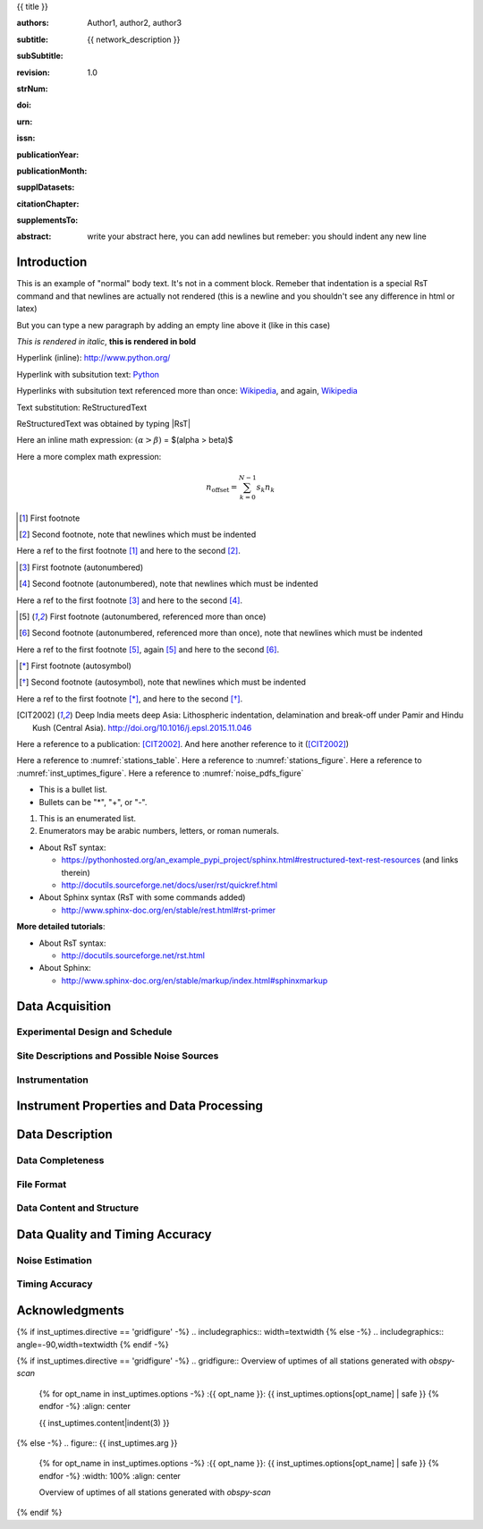 .. Network report template. Please fill your custom text here below.
   This is a RsT (ReStructuredText) file and also a comprehensive tutorial
   which might help you during editing. RsT is a lightweight markup language designed to be both
   easily readable/editable and processable by documentation-processing software (sphinx) to
   produce html, latex or pdf output

   This portion of text (".. " followed by INDENTED text) is a comment block and will not
   be rendered. The comment block ends at the first non-indented line found


.. ^^^^^^^^^^^^^^^^^^^^^^^^^^^^^^^^^^^^^^^^^^^^^^^^^
.. TITLE:
.. ^^^^^^^^^^^^^^^^^^^^^^^^^^^^^^^^^^^^^^^^^^^^^^^^^

.. Section titles are set by decorating a SINGLE line of text with under- (and optionally over-)
   line characters WHICH MUST BE AT LEAST AS LONG AS the section title length.
   There is no rule about which decoration characters to use, but equal decorations are interpreted
   as same "level": thus two chapter titles must have the same decorations, a chapter and a section
   must not

{{ title }}

.. ^^^^^^^^^^^^^^^^^^^^^^^^^^^^^^^^^^^^^^^^^^^^^^^^^
.. FIELDS:
.. ^^^^^^^^^^^^^^^^^^^^^^^^^^^^^^^^^^^^^^^^^^^^^^^^^

.. Here below the document "fields" (authors, revision, etcetera): they are used as special
   variables for latex output and rendered according to templating rules you don't have to care about.
   They are in the form:
   :fieldname: fieldbody
   The ":fieldname: " part (including the trailing whitespace) is called the field marker:
   Please NEVER MODIFY (or DELETE) field markers. The field body on the other hand can contain:
   - newlines, indented relative to the field marker
   - colons, if they are escaped with a backslash: "\:"
   - multiple body elements, but we strongly recommend to input raw text or urls ONLY.

.. authors. Provide the authors as comma separated items (affiliation still to be implemented):

:authors: Author1, author2, author3

.. subtitle. Filled automatically by default with the network description. Note: you
   should not specify newlines in it (same for subSubtitle below)

:subtitle: {{ network_description }}

.. sub-sub-title: this this is the (optional) sub-sub-subtitle (below the subtitle)

:subSubtitle: 

.. a revision mechanism from within the rst is currently not implemented,
   this field can be left as it is:

:revision: 1.0

.. the Scientific Technical Report (STR) number. Fill in if you know it

:strNum: 

.. the doi. Fill in if you know it. For info on the doi format see
   https://en.wikipedia.org/wiki/Digital_object_identifier#Nomenclature
   Example: http://doi.org/10.2312/GFZ.b103-xxxxx
      
:doi: 

.. The urn. Fill in if you know it.
   Example: urn\:nbn:de\:kobv\:b103-xxxxx (remember to escape colons with backslash)
   Just a side-note for developers the sphinx builder will raise a
   warning as rst interprets it urn as URL. Please ignore the warning

:urn: 

.. the issn. Fill in if you know it (e.g.: 2190-7110)

:issn: 

.. the publication year. Fill in if you know it (e.g., 2016)

:publicationYear: 

.. the publication year. Fill in if you know it (e.g., October)

:publicationMonth: 

.. this field is optional and will be rendered (in latex only) under the section
   "Supplementary datasets:" in the back of the cover page. Fill it with
   a bibliographic citation to a publication (if any)

:supplDatasets: 

.. this field is optional and will be rendered (in latex only) under the section
   "Recommended citation for chapter:" in the back of the cover page. Fill it with
   a bibliographic citation to a publication (if any)

:citationChapter: 

.. this field is optional and will be rendered (in latex only) under the section
   "The report and the datasets are supplements to:" in the back of the cover page.
   Fill it with a bibliographic citation to a publication (if any)

:supplementsTo: 

.. this is the abstract and will be rendered in latex within the 
   abstract environment (\begin{abstract} ... \end{abstract}):

:abstract: write your abstract here, you can add newlines but remeber:
           you should indent
           any new line

.. The first section title (provide always an empty line above and below)

Introduction
============

.. For this section only, we provide now some text to show the user, before removing it,
   how it is rendered in html or latex. The text is also a short introduction about few rst commands.


.. ^^^^^^^^^^^^^^^^^^^^^^^^^^^^^^^^^^^^^^^^^^^^^^^^^
.. TEXT FORMATTING:
.. ^^^^^^^^^^^^^^^^^^^^^^^^^^^^^^^^^^^^^^^^^^^^^^^^^

This is an example of "normal" body text. It's not in a comment block.
Remeber that indentation is a special RsT command and that newlines are actually not rendered
(this is a newline and you shouldn't see any difference in html or latex)

But you can type a new paragraph by adding an empty line above it (like in
this case)

.. italic can be rendered by wrapping text within two asterix, bold by wrapping
   text within two couples of asterix:
   
*This is rendered in italic*, **this is rendered in bold**


.. ^^^^^^^^^^^^^^^^^^^^^^^^^^^^^^^^^^^^^^^^^^^^^^^^^
.. HYPERLINKS:
.. ^^^^^^^^^^^^^^^^^^^^^^^^^^^^^^^^^^^^^^^^^^^^^^^^^

.. Hyperlink (inline): simply type them: Urls are automatically recognized and linked:

Hyperlink (inline): http://www.python.org/

.. Hyperlink with substitution text: point to the same url as above but render 'Python' as text:

Hyperlink with subsitution text: `Python <http://www.python.org/>`_

.. Hyperlink with substitution text, if it has to be referenced more than once.
   Define the hyperlink as follows (note that the line below is NOT rendered but is NOT a comment):
   
.. _Wikipedia: https://www.wikipedia.org/

Hyperlinks with subsitution text referenced more than once: Wikipedia_, and again, Wikipedia_ 


.. ^^^^^^^^^^^^^^^^^^^^^^^^^^^^^^^^^^^^^^^^^^^^^^^^^
.. TEXT SUBSTITUTIONS:
.. ^^^^^^^^^^^^^^^^^^^^^^^^^^^^^^^^^^^^^^^^^^^^^^^^^

.. When the a text is repeated many times throughout one or more documents,
   especially if it may need to change later
   (note that the line below is NOT rendered but is NOT a comment):

.. |RsT| replace:: ReStructuredText

Text substitution: |RsT|

.. Note that by placing a backslash before a character, you render that character
   literally. E.g., concerning the text substitution just descirbed:

|RsT| was obtained by typing \|RsT\|


.. ^^^^^^^^^^^^^^^^^^^^^^^^^^^^^^^^^^^^^^^^^^^^^^^^^
.. MATH FORMULAE:
.. ^^^^^^^^^^^^^^^^^^^^^^^^^^^^^^^^^^^^^^^^^^^^^^^^^

.. Inline math formulae, use :math:`...` or latext dollar sign with latex syntax inside
   (the latter is not standard rst, but is implemented in this report):

Here an inline math expression: :math:`(\alpha > \beta)` = $(\alpha > \beta)$

.. More complex math formulae, use ..math:: then new empty line and INDENTED text:

Here a more complex math expression:

.. math::

   n_{\mathrm{offset}} = \sum_{k=0}^{N-1} s_k n_k


.. ^^^^^^^^^^^^^^^^^^^^^^^^^^^^^^^^^^^^^^^^^^^^^^^^^
.. FOOTNOTES:
.. ^^^^^^^^^^^^^^^^^^^^^^^^^^^^^^^^^^^^^^^^^^^^^^^^^

.. Footnotes with manual numbering:

.. [1] First footnote

.. [2] Second footnote, note that
   newlines which must be indented

Here a ref to the first footnote [1]_ and here to the second [2]_.

.. Footnotes with auto numbering (newlines must be INDENTED of at least three spaces):

.. [#] First footnote (autonumbered)

.. [#] Second footnote (autonumbered), note that
   newlines which must be indented

Here a ref to the first footnote [#]_ and here to the second [#]_.

.. Footnotes with auto numbering, referenced more than once (newlines must be INDENTED of at least three spaces):

.. [#firstnote] First footnote (autonumbered, referenced more than once)

.. [#secondnote] Second footnote (autonumbered, referenced more than once), note that
   newlines which must be indented

Here a ref to the first footnote [#firstnote]_, again [#firstnote]_ and here to the second [#secondnote]_.

.. Footnotes with auto symbols. DEPRECATED: seems they are buggy in latex:

.. [*] First footnote (autosymbol)

.. [*] Second footnote (autosymbol), note that
   newlines which must be indented

Here a ref to the first footnote [*]_, and here to the second [*]_.


.. ^^^^^^^^^^^^^^^^^^^^^^^^^^^^^^^^^^^^^^^^^^^^^^^^^
.. CITATIONS:
.. ^^^^^^^^^^^^^^^^^^^^^^^^^^^^^^^^^^^^^^^^^^^^^^^^^

.. Citations are identical to footnotes except that their labels
   must be case-insensitive single words of alphanumerics plus internal hyphens,
   underscores, and periods. No whitespace, no numeric only. E.g., CIT2002:

.. [CIT2002] Deep India meets deep Asia: Lithospheric indentation, delamination and break-off under
   Pamir and Hindu Kush (Central Asia). http://doi.org/10.1016/j.epsl.2015.11.046

Here a reference to a publication: [CIT2002]_. And here another reference to it ([CIT2002]_)


.. ^^^^^^^^^^^^^^^^^^^^^^^^^^^^^^^^^^^^^^^^^^^^^^^^^
.. NUMERIC REFERENCES TO FIGURES AND TABLES:
.. ^^^^^^^^^^^^^^^^^^^^^^^^^^^^^^^^^^^^^^^^^^^^^^^^^

.. Providing a label to a specific directive (e.g. figure, table, see below):
   .. _labelname
   you can reference it in the text with:
   :numref:`labelname`
   
   For instance, here you can reference the auto-generated figures and tables
   (more on this below, if you are interested)

Here a reference to :numref:`stations_table`. Here a reference to :numref:`stations_figure`.
Here a reference to :numref:`inst_uptimes_figure`. Here a reference to :numref:`noise_pdfs_figure`
   

.. ^^^^^^^^^^^^^^^^^^^^^^^^^^^^^^^^^^^^^^^^^^^^^^^^^
.. LIST ITEMS:
.. ^^^^^^^^^^^^^^^^^^^^^^^^^^^^^^^^^^^^^^^^^^^^^^^^^

.. bullet lists (blank line before and after the list):

- This is a bullet list.

- Bullets can be "*", "+", or "-".

.. enumerated lists (blank line before and after the list):

1. This is an enumerated list.

2. Enumerators may be arabic numbers, letters, or roman
   numerals.
   
.. nested lists (blank lines are optional between items on the same level):

* About RsT syntax:

  - https://pythonhosted.org/an_example_pypi_project/sphinx.html#restructured-text-rest-resources
    (and links therein)
  - http://docutils.sourceforge.net/docs/user/rst/quickref.html
 
* About Sphinx syntax (RsT with some commands added)

  - http://www.sphinx-doc.org/en/stable/rest.html#rst-primer
    
**More detailed tutorials**:

- About RsT syntax:
  
  + http://docutils.sourceforge.net/rst.html 
    
- About Sphinx:
  
  + http://www.sphinx-doc.org/en/stable/markup/index.html#sphinxmarkup

Data Acquisition
================



Experimental Design and Schedule
--------------------------------



Site Descriptions and Possible Noise Sources
--------------------------------------------



Instrumentation
---------------



Instrument Properties and Data Processing
=========================================



Data Description
================



Data Completeness
-----------------



File Format
-----------



Data Content and Structure
--------------------------



Data Quality and Timing Accuracy
================================



Noise Estimation
----------------



Timing Accuracy
---------------


   
Acknowledgments
===============



.. ^^^^^^^^^^^^^^^^^^^^^^^^^^^^^^^^^^^^^^^^^^^^^^^^^
.. DIRECTIVES:
.. ^^^^^^^^^^^^^^^^^^^^^^^^^^^^^^^^^^^^^^^^^^^^^^^^^

.. Rst "directives" are explicit markup blocks for generating special document objects, like
   figures and tables. They are in the form ".. directivetype::" and includes all subsequent
   INDENTED lines (see e.g. the ".. math::" directive above). A typical example to include a figure is:
   
   .. _figure-label:
   
   .. figure:: ./larch.png
      :width: 33%
      :align: center

      caption
   
   ".. _figure-label:" is the figure label, used to reference the figure via :numerf:`figure_label`:
   In the following, with "directive block" (or simply block) we will denote the directive AND its
   label (if any). NOTE THAT ONLY A BLANK LINE, NOT EVEN COMMENTS, can be input between a label and
   its directive!
   - "./larch.png" is called the directive argument
   - ":width: 33%" and ":align: center" are directive options in the form :name: value
   - "caption" is called the directive content
   (For details, see http://docutils.sourceforge.net/docs/ref/rst/directives.html#figure)

   From within the web application, NEVER EDIT FILE PATHS as they are relative to this
   document path on the server. Never EDIT option names, as they might break the document build.
   Everything else (non-file argument, non-file content, option values) can be editable
   
   You can always delete / move / copy a directive BLOCK anywhere in the text. 
   The block must be followed and preceeded by an empty line.
   
   Non-standard Rst directives (i.e., implemented and working in this program only) are marked as
   (NonStandard) below


.. ^^^^^^^^^^^^^^^^^^^^^^^^^^^^^^^^^^^^^^^^^^^^^^^^^
.. CUSTOM DIRECTIVES (FIGURES AND TABLES)
.. ^^^^^^^^^^^^^^^^^^^^^^^^^^^^^^^^^^^^^^^^^^^^^^^^^

.. 1) The first directive is the directive to display the stations information in a
   table. It's the so called 'csv-table' directive
   (http://docutils.sourceforge.net/docs/ref/rst/directives.html#id4):
   There are several ways to display tables in RsT. Curiously, none of them is free from drawbacks
   and limitations. Csv-tables have the advantage to be easily editable HERE.

.. first of all, we show the "raw" directive, which might comes handy to put
   html or latex specific commands: in this case we decrease the size of the table
   to avoid page horizontal overflow. Remove the directive or change '\scriptsize' if you need it.
   
.. raw:: latex

   \scriptsize
   
.. we use the tabularcolumns directive
   (http://www.sphinx-doc.org/en/latest/markup/misc.html#directive-tabularcolumns):
   this directive gives a “column spec” for the next table occurring in the source file.
   The spec is the second argument to the LaTeX tabulary package’s environment, although,
   sphinx might use different tabular environment:

.. tabularcolumns:: |@{\ \ }l@{\ \ \ }l@{\ \ \ }l@{\ \ \ }l@{\ \ \ }l@{\ \ \ }l@{\ \ \ }l@{\ \ \ }l@{\ \ \ }l@{\ \ \ }l@{\ \ \ }l@{\ \ \ }l@{\ \ \ }l@{\ \ }|


.. customize the table horizontal lines via the (NonStandard) tabularrows directive which applies to the next
   generated table (latex output only). You can remove the whole block to show all hlines (default in sphinx).
   The directive can have two options, 'hline-show' or 'hline-hide' (*either* one *or* the other) specifying
   the indices of the hlines to show/hide, separeted by spaces (first index is 0). You can also
   provide python slice notations in the format 'start:end:step' (http://stackoverflow.com/questions/509211/explain-pythons-slice-notation).
   The command is not perfect as it is a hack around a poor sphinx implementation, so you might need
   to fix the indices if it does not render as you want (especially for tables spanning over multiple
   pages). As an example, we want to show the first (0) and the last (-1)
   hlines, and each fourth hline starting from the second one (1::4 which means indices 1,5,9,...)
   
.. tabularrows::
   :hline-show: 0 1::4 -1

.. finally, the table directive (preceeded by its label so you can reference it via
   :numref:`stations_table`). In principle, you might want to edit the
   directive content as any csv file (the table content. To provide empty strings, quote them like this: "")
   or its argument (the table caption) which as you can see can spanning over several lines
   (providing as always the correct indentation)
   
.. _stations_table:

.. csv-table:: Station table. Note that start and end times represent the maximum validity of the
   corresponding configurations, not the actual data availability or time in the field.
   Azi: Azimuth of north or '1' component.
   :delim: space
   :quote: "
   :header-rows: 1
   
   {{ stations_table.content|indent(3) }}

.. restore normal size in latex only:

.. raw:: latex

   \normalsize


.. ==============================================================================   

.. 2) The second directive below is the (NonStandard) directive to display the station map figure.
   The syntax is similar to the csv-table directive (ses above) BUT produces an image instead.
   After the label definition (so you can reference the map figure via
   :numref:`stations_figure`), in the directive you can edit the argument (the map caption, keep
   indentation for newlines), the content as any csv file, or the directive option **values** 
   to customize the map: a full documentation of all option names is in preparation, we tried to make
   them as much self-explanatory as possible

.. _stations_figure:

.. mapfigure:: Station distribution in experiment (red symbols). If present, white-filled symbols
   show permanent stations and other temporary experiments archived at EIDA or IRIS-DMC,
   whose activity period overlapped at least partially with the time of the experiment.
   If present, open symbols show station sites which were no longer active at the time
   of the experiment, e.g. prior temporary experiments.
   :header-rows: 1
   :align: center
   :delim: space
   :quote: "
   {% for opt_name in stations_map.options -%}
   :{{ opt_name }}: {{ stations_map.options[opt_name] | safe }}
   {% endfor %}
   {{ stations_map.content|indent(3)  }}


.. ==============================================================================   

.. 3) The third directive is the (NonStandard) directive to display the noise pdfs.
   The syntax is similar to the csv-table directive (ses above) BUT produces a grid of images.
   Note that in latex this will be rendered with a longtable followed by an
   empty figure with only the caption inside. This is a workaround to produce something that
   looks like a figure spanning over several
   pages (if needed) BUT it might need some arrangment as the figure caption might be placed on a different
   page 

.. first issue a raw latex command (You can remove the lines if the layout does not need a clear page):

.. raw:: latex

   \clearpage
   
.. customize latex tabularcolumns:   
   
.. tabularcolumns:: @{}m{.33\textwidth}@{}m{.33\textwidth}@{}m{.33\textwidth}@{}

.. customize the includegraphics options (only for latex output) for the next figure or image
   found (in the former case, applies the includegraphics options to all images of the figure):
   
.. includegraphics:: trim=8 30 76 0,width=0.33\textwidth,clip
   
.. finally, the gridfigure directive (preceeded by its label so you can reference it via
   :numref:`noise_pdfs_figure`). The directive argument is the figure caption, the directive
   content holds the auto-generated pdfs placed on the server in the :dir: option (**do not change it!!**)

.. _noise_pdfs_figure:

.. gridfigure:: Noise probability density functions for all stations for database holdings
   :dir: {{ noise_pdfs.dirpath | safe  }}
   :delim: space
   :align: center
   :header-rows: 1

   {{ noise_pdfs.content|indent(3) }}
   

.. ==============================================================================   

.. 4) The fourth directive is the directive to display the instrumental uptimes.
   Depending on the number of files uploaded when generating this template, it's either a
   'figure' or a (NonStandard) 'gridfigure' directive, in any case it will be rendered as figure in
   html and latex).

.. customize the includegraphics options (only for latex output) for the next figure or image
   found (in the former case, applies the includegraphics options to all images of the figure):

{% if inst_uptimes.directive == 'gridfigure' -%}
.. includegraphics:: width=\textwidth
{% else -%}
.. includegraphics:: angle=-90,width=\textwidth
{% endif -%}

.. here the directive (preceeded by its label so you can reference it via
   :numerf:`inst_uptimes_figure`). Note that the directive type is dynamically auto generated:
   if it's a 'figure' type, you can change the directive content which is the figure
   caption. If it's a 'gridfigure' type, remember that the directive *argument*
   is the figure caption

.. _inst_uptimes_figure:

{% if inst_uptimes.directive == 'gridfigure' -%}
.. gridfigure:: Overview of uptimes of all stations generated with `obspy-scan`
   {% for opt_name in inst_uptimes.options -%}
   :{{ opt_name }}: {{ inst_uptimes.options[opt_name] | safe }}
   {% endfor -%}
   :align: center
   
   {{ inst_uptimes.content|indent(3)  }}
{% else -%}
.. figure:: {{ inst_uptimes.arg  }}
   {% for opt_name in inst_uptimes.options -%}
   :{{ opt_name }}: {{ inst_uptimes.options[opt_name] | safe }}
   {% endfor -%}
   :width: 100%
   :align: center
   
   Overview of uptimes of all stations generated with `obspy-scan`
{% endif %}